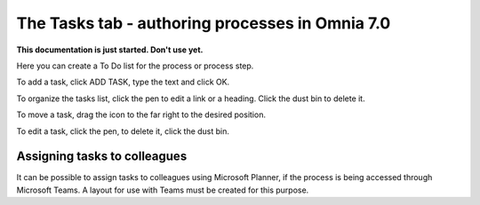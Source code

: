 The Tasks tab - authoring processes in Omnia 7.0
==================================================

**This documentation is just started. Don't use yet.**

Here you can create a To Do list for the process or process step.

.. image:: processes-tasks-tab.png

To add a task, click ADD TASK, type the text and click OK.

.. image:: pm-tasks-new.png

To organize the tasks list, click the pen to edit a link or a heading. Click the dust bin to delete it.

To move a task, drag the icon to the far right to the desired position.

.. image:: pm-tasks-organize.png

To edit a task, click the pen, to delete it, click the dust bin.

Assigning tasks to colleagues
*******************************
It can be possible to assign tasks to colleagues using Microsoft Planner, if the process is being accessed through Microsoft Teams. A layout for use with Teams must be created for this purpose.

